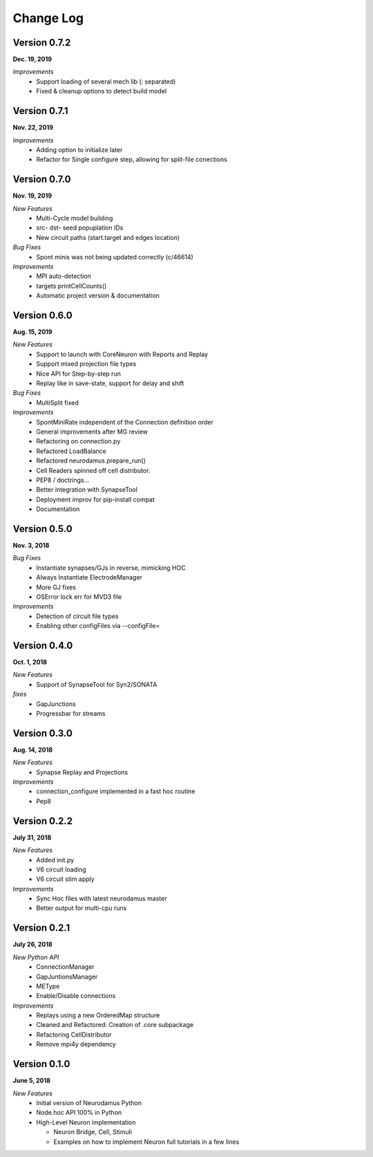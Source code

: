 ==========
Change Log
==========

Version 0.7.2
=============
**Dec. 19, 2019**

*Improvements*
  * Support loading of several mech lib (: separated)
  * Fixed & cleanup options to detect build model

Version 0.7.1
=============
**Nov. 22, 2019**

*Improvements*
  * Adding option to initialize later
  * Refactor for Single configure step, allowing for split-file conections


Version 0.7.0
=============
**Nov. 19, 2019**

*New Features*
  * Multi-Cycle model building
  * src- dst- seed popuplation IDs
  * New circuit paths (start.target and edges location)

*Bug Fixes*
  * Spont minis was not being updated correctly (c/46614)

*Improvements*
  * MPI auto-detection
  * targets printCellCounts()
  * Automatic project version & documentation


Version 0.6.0
=============
**Aug. 15, 2019**

*New Features*
  * Support to launch with CoreNeuron with Reports and Replay
  * Support mixed projection file types
  * Nice API for Step-by-step run
  * Replay like in save-state, support for delay and shift

*Bug Fixes*
  * MultiSplit fixed

*Improvements*
  * SpontMiniRate independent of the Connection definition order
  * General improvements after MG review
  * Refactoring on connection.py
  * Refactored LoadBalance
  * Refactored neurodamus.prepare_run()
  * Cell Readers spinned off cell distributor.
  * PEP8 / doctrings...
  * Better integration with SynapseTool
  * Deployment improv for pip-install compat
  * Documentation


Version 0.5.0
=============
**Nov. 3, 2018**

*Bug Fixes*
  * Instantiate synapses/GJs in reverse, mimicking HOC
  * Always Instantiate ElectrodeManager
  * More GJ fixes
  * OSError lock err for MVD3 file

*Improvements*
  * Detection of circuit file types
  * Enabling other configFiles via --configFile=


Version 0.4.0
=============
**Oct. 1, 2018**

*New Features*
  * Support of SynapseTool for Syn2/SONATA

*fixes*
  * GapJunctions
  * Progressbar for streams


Version 0.3.0
=============
**Aug. 14, 2018**

*New Features*
  * Synapse Replay and Projections

*Improvements*
  * connection_configure implemented in a fast hoc routine
  * Pep8


Version 0.2.2
=============
**July 31, 2018**

*New Features*
  * Added init.py
  * V6 circuit loading
  * V6 circuit stim apply

*Improvements*
  * Sync Hoc files with latest neurodamus master
  * Better output for multi-cpu runs


Version 0.2.1
=============
**July 26, 2018**

*New Python API*
  * ConnectionManager
  * GapJuntionsManager
  * METype
  * Enable/Disable connections

*Improvements*
  * Replays using a new OrderedMap structure
  * Cleaned and Refactored: Creation of .core subpackage
  * Refactoring CellDistributor
  * Remove mpi4y dependency


Version 0.1.0
=============
**June 5, 2018**

*New Features*
  * Initial version of Neurodamus Python
  * Node.hoc API 100% in Python
  * High-Level Neuron implementation

    - Neuron Bridge, Cell, Stimuli
    - Examples on how to implement Neuron full tutorials in a few lines
